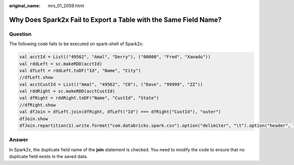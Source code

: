 :original_name: mrs_01_2059.html

.. _mrs_01_2059:

Why Does Spark2x Fail to Export a Table with the Same Field Name?
=================================================================

Question
--------

The following code fails to be executed on spark-shell of Spark2x:

.. code-block::

   val acctId = List(("49562", "Amal", "Derry"), ("00000", "Fred", "Xanadu"))
   val rddLeft = sc.makeRDD(acctId)
   val dfLeft = rddLeft.toDF("Id", "Name", "City")
   //dfLeft.show
   val acctCustId = List(("Amal", "49562", "CO"), ("Dave", "99999", "ZZ"))
   val rddRight = sc.makeRDD(acctCustId)
   val dfRight = rddRight.toDF("Name", "CustId", "State")
   //dfRight.show
   val dfJoin = dfLeft.join(dfRight, dfLeft("Id") === dfRight("CustId"), "outer")
   dfJoin.show
   dfJoin.repartition(1).write.format("com.databricks.spark.csv").option("delimiter", "\t").option("header", "true").option("treatEmptyValuesAsNulls", "true").option("nullValue", "").save("/tmp/outputDir")

Answer
------

In Spark2x, the duplicate field name of the **join** statement is checked. You need to modify the code to ensure that no duplicate field exists in the saved data.
